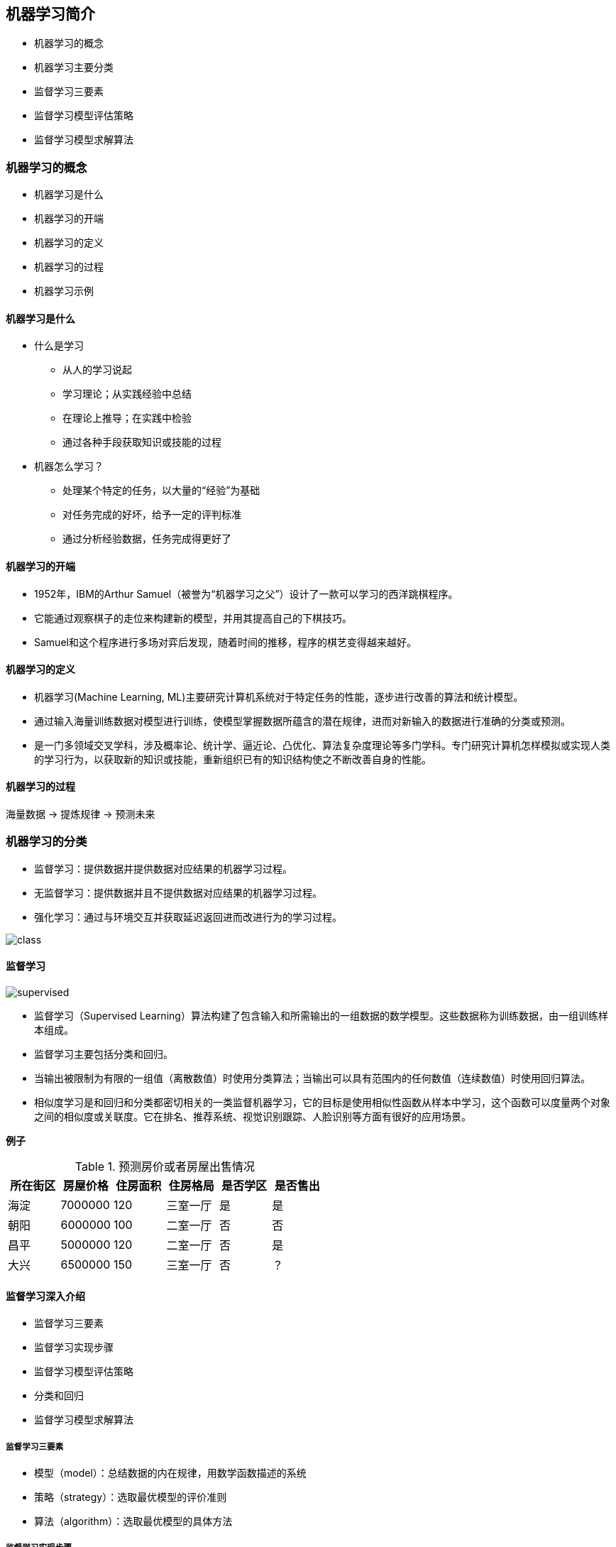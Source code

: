 == 机器学习简介

* 机器学习的概念
* 机器学习主要分类
* 监督学习三要素
* 监督学习模型评估策略
* 监督学习模型求解算法

=== 机器学习的概念

* 机器学习是什么
* 机器学习的开端
* 机器学习的定义
* 机器学习的过程
* 机器学习示例

==== 机器学习是什么

* 什么是学习
** 从人的学习说起
** 学习理论；从实践经验中总结
** 在理论上推导；在实践中检验
** 通过各种手段获取知识或技能的过程

* 机器怎么学习？
** 处理某个特定的任务，以大量的“经验”为基础
** 对任务完成的好坏，给予一定的评判标准
** 通过分析经验数据，任务完成得更好了

==== 机器学习的开端

* 1952年，IBM的Arthur Samuel（被誉为“机器学习之父”）设计了一款可以学习的西洋跳棋程序。
* 它能通过观察棋子的走位来构建新的模型，并用其提高自己的下棋技巧。
* Samuel和这个程序进行多场对弈后发现，随着时间的推移，程序的棋艺变得越来越好。

==== 机器学习的定义

* 机器学习(Machine Learning, ML)主要研究计算机系统对于特定任务的性能，逐步进行改善的算法和统计模型。
* 通过输入海量训练数据对模型进行训练，使模型掌握数据所蕴含的潜在规律，进而对新输入的数据进行准确的分类或预测。
* 是一门多领域交叉学科，涉及概率论、统计学、逼近论、凸优化、算法复杂度理论等多门学科。专门研究计算机怎样模拟或实现人类的学习行为，以获取新的知识或技能，重新组织已有的知识结构使之不断改善自身的性能。

==== 机器学习的过程

海量数据 -> 提炼规律 -> 预测未来

=== 机器学习的分类

* 监督学习：提供数据并提供数据对应结果的机器学习过程。
* 无监督学习：提供数据并且不提供数据对应结果的机器学习过程。
* 强化学习：通过与环境交互并获取延迟返回进而改进行为的学习过程。

image::class.png[]

==== 监督学习

image::supervised.png[]

* 监督学习（Supervised Learning）算法构建了包含输入和所需输出的一组数据的数学模型。这些数据称为训练数据，由一组训练样本组成。
* 监督学习主要包括分类和回归。
* 当输出被限制为有限的一组值（离散数值）时使用分类算法；当输出可以具有范围内的任何数值（连续数值）时使用回归算法。
* 相似度学习是和回归和分类都密切相关的一类监督机器学习，它的目标是使用相似性函数从样本中学习，这个函数可以度量两个对象之间的相似度或关联度。它在排名、推荐系统、视觉识别跟踪、人脸识别等方面有很好的应用场景。

*例子*

.预测房价或者房屋出售情况
|===
|所在街区|房屋价格|住房面积|住房格局|是否学区|是否售出

|海淀
|7000000
|120
|三室一厅
|是
|是

|朝阳
|6000000
|100
|二室一厅
|否
|否

|昌平
|5000000
|120
|二室一厅
|否
|是

|大兴
|6500000
|150
|三室一厅
|否
|？

|===

==== 监督学习深入介绍

* 监督学习三要素
* 监督学习实现步骤
* 监督学习模型评估策略
* 分类和回归
* 监督学习模型求解算法

===== 监督学习三要素

* 模型（model）：总结数据的内在规律，用数学函数描述的系统
* 策略（strategy）：选取最优模型的评价准则
* 算法（algorithm）：选取最优模型的具体方法

===== 监督学习实现步骤

* 得到一个有限的训练数据集
* 确定包含所有学习模型的集合
* 确定模型选择的准则，也就是学习策略
* 实现求解最优模型的算法，也就是学习算法
* 通过学习算法选择最优模型
* 利用得到的最优模型，对新数据进行预测或分析

===== 监督学习过程示例

假设我们有一个如下的二元一次方程：stem:[Ax + B]
我们已知两组数据：
* stem:[x = 1]时，stem:[y = 3]，即stem:[(1, 3)]
* stem:[x = 2]时，stem:[y = 5]，即stem:[(2, 5)]
将数据输入方程中，可得：
[stem]
++++
A + B = 3 \\
2A + B = 5
++++
解得：stem:[A = 2, B = 1]
即方程为：stem:[2x + 1 = y]
当我们有任意一个x时，输入方程，就可以得到对应的y 
例如x = 5时，y = 11。

image::model1.png[]

==== 模型评估策略

* 模型评估
** 训练集和测试集
** 损失函数和经验风险
** 训练误差和测试误差
* 模型选择
** 过拟合和欠拟合
** 正则化和交叉验证

===== 训练集和测试集

* 我们将数据输入到模型中训练出了对应模型，但是模型的效果好不好呢？我们需要对模型的好坏进行评估
* 我们将用来训练模型的数据称为训练集，将用来测试模型好坏的集合称为测试集。
* 训练集：输入到模型中对模型进行训练的数据集合。
* 测试集：模型训练完成后测试训练效果的数据集合。

===== 损失函数

* 损失函数用来衡量模型预测误差的大小。
* 定义：选取模型f为决策函数，对于给定的输入参数X，f(X)为预测结果，Y为真实结果；f(X)和Y之间可能会有偏差，我们就用一个损失函数（loss function）来度量预测偏差的程度，记作L(Y,f(X))
* 损失函数是系数的函数
* 损失函数值越小，模型就越好

===== 常见损失函数

* 0-1损失函数

[stem]
++++
\begin{equation}
  L(Y,f(X)) =
    \begin{cases}
      1 & Y \neq f(X) \\
      0 & Y=f(X)
    \end{cases}       
\end{equation}
++++

* 平方损失函数

[stem]
++++
L(Y,f(X))=(Y-f(X))^2
++++

* 绝对损失函数

[stem]
++++
L(Y,f(X))=\vert Y-f(X) \vert
++++

* 对数损失函数

[stem]
++++
L(Y,P(Y \vert X))=-logP(Y \vert X)
++++

===== 经验风险

* 经验风险
** 模型f(X)关于训练数据集的平均损失称为经验风险（empirial risk），记作stem:[R_{emp}]

[stem]
++++
R_{emp}(f)=\frac{1}{N}\sum_{i=1}^N L(y_i, f(x_i))
++++

* 经验风险最小化（Empirical Risk Minimization，ERM）
** 这一策略认为，经验风险最小的模型就是最优的模型
** 样本足够大时，ERM有很好的学习效果，因为有足够多的“经验”
** 样本较小时，ERM就会出现一些问题

===== 训练误差和测试误差

* 训练误差
** 训练误差（training error）是关于训练集的平均损失。

[stem]
++++
R_{emp}(\hat{f})=\frac{1}{N}\sum_{i=1}^N L(y_i, \hat{f}(x_i))
++++

** 训练误差的大小，可以用来判断给定问题是否容易学习，但本质上并不重要

* 测试误差
** 测试误差（testing error）是关于测试集的平均损失。

[stem]
++++
e_{test}(f)=\frac{1}{N'}\sum_{i=1}^{N'} L(y_i, \hat{f}(x_i))
++++

** 测试误差真正反映了模型对未知数据的预测能力，这种能力一般被称为泛化能力。

===== 过拟合和欠拟合

image::overfit.png[]

*欠拟合*

* 模型没有很好地捕捉到数据特征，特征集过小，导致模型不能很好地拟合数据，称之为欠拟合（under-fitting）
* 欠拟合的本质是对数据的特征“学习”得不够
* 例如，想分辨一只猫，只给出了四条腿、两只眼、有尾巴这三个特征，那么由此训练出来的模型根本无法分辨猫

*过拟合*

* 把训练数据学习的太彻底，以至于把噪声数据的特征也学习到了，特征集过大，这样就会导致在后期测试的时候不能够很好地识别数据，即不能正确的分类，模型泛化能力太差，称之为过拟合（over-fitting）。
* 例如，想分辨一只猫，给出了四条腿、两只眼、一条尾巴、叫声、颜色，能够捕捉老鼠、喜欢吃鱼、...，然后恰好所有的训练数据的猫都是白色，那么这个白色是一个噪声数据，会干扰判断，结果模型把颜色是白色也学习到了，而白色是局部样本的特征，不是全局特征，就造成了输入一个黑猫的数据，判断出不是猫。

*例子*

image::fitting.png[]

[stem]
++++
f_M(x,w)=w_0+w_1x+w_2x^2+ \dots + w_Mx^M=\sum_{j=0}^Mw_jx^j
++++

==== 模型的选择

* 当模型复杂度增大时，训练误差会逐渐减小并趋向于0；而测试误差会先减小，达到最小值之后再增大
* 当模型复杂度过大时，就会发生过拟合；所以模型复杂度应适当

image::model.png[]

==== 正则化

* 结构风险最小化（Structural Risk Minimization，SRM）
** 是在 ERM 基础上，为了防止过拟合而提出来的策略
** 在经验风险上加上表示模型复杂度的正则化项（regularizer），或者叫惩罚项
** 正则化项一般是模型复杂度的单调递增函数，即模型越复杂，正则化值越大

* 结构风险最小化的典型实现是正则化（regularization）
** 形式：

[stem]
++++
\min_{f \in F} \frac{1}{N}\sum_{i=1}^N L(y_i,f(x_i))+\lambda J(f)
++++

** 第一项是经验风险，第二项stem:[J(f)]是正则化项，stem:[\lambda \geq 0]是调整两者关系的系数
** 正则化项可以取不同的形式，比如，特征向量的stem:[L_1]范数或stem:[L_2]范数

===== 奥卡姆剃刀

* 奥卡姆剃刀(Occam‘s razor)原理：如无必要，勿增实体
* 正则化符合奥卡姆剃刀原理。它的思想是：在所有可能选择的模型中，我们应该选择能够很好地解释已知数据并且十分简单的模型
* 如果简单的模型已经够用，我们不应该一味地追求更小的训练误差，而把模型变得越来越复杂

==== 交叉验证

* 数据集划分
** 如果样本数据充足，一种简单方法是随机将数据集切成三部分：训练集（training set）、验证集（validation set）和测试集（test set）
** 训练集用于训练模型，验证集用于模型选择，测试集用于学习方法评估
* 数据不充足时，可以重复地利用数据——交叉验证（cross validation）
** 简单交叉验证
*** 数据随机分为两部分，如70%作为训练集，剩下30%作为测试集
*** 训练集在不同的条件下（比如参数个数）训练模型，得到不同的模型
*** 在测试集上评价各个模型的测试误差，选出最优模型
** S折交叉验证
*** 将数据随机切分为S个互不相交、相同大小的子集；S-1个做训练集，剩下一个做测试集
*** 重复进行训练集、测试集的选取，有S种可能的选择
** 留一交叉验证

==== 分类和回归

* 监督学习问题主要可以划分为两类，即分类问题和回归问题
** 分类问题预测数据属于哪一类别。 —— 离散
** 回归问题根据数据预测一个数值。 —— 连续
* 通俗地讲，分类问题就是预测数据属于哪一种类型，就像上面的房屋出售预测，通过大量数据训练模型，然后去预测某个给定房屋能不能出售出去，属于能够出售类型还是不能出售类型。
* 回归问题就是预测一个数值，比如给出房屋一些特征，预测房价
* 如果将上面的房屋出售的问题改为预测房屋出售的概率，得到的结果将不再是可以售出（1）和不能售出（0），将会是一个连续的数值，例如 0.5，这就变成了一个回归问题

===== 分类问题

image::fenlei.png[]

* 在监督学习中，当输出变量 Y 取有限个离散值时，预测问题就成了分类（classification）问题
* 监督学习从数据中学习一个分类模型或分类决策函数，称为分类器（classifier）；分类器对新的输入进行预测，称为分类
* 分类问题包括学习和分类两个过程。学习过程中，根据已知的训练数据集利用学习方法学习一个分类器；分类过程中，利用已习得的分类器对新的输入实力进行分类
* 分类问题可以用很多学习方法来解决，比如k近邻、决策树、感知机、逻辑斯谛回归、支撑向量机、朴素贝叶斯法、神经网络等

===== 精确率和召回率

* 评价分类器性能的指标一般是分类准确率（accuracy），它定义为分类器对测试集正确分类的样本数与总样本数之比
* 对于二类分类问题，常用的评价指标是精确率（precision）与召回率（recall）
* 通常以关注的类为正类，其它为负类，按照分类器在测试集上预测的正确与否，会有四种情况出现，它们的总数分别记作：
** TP：将正类预测为正类的数目
** FN：将正类预测为负类的数目
** FP：将负类预测为正类的数目
** TN：将负类预测为负类的数目

* 精确率

[stem]
++++
P=\frac{TP}{TP+FP}
++++

** 精确率指的是“所有预测为正类的数据中，预测正确的比例”

* 召回率

[stem]
++++
R=\frac{TP}{TP+FN}
++++

** 召回率指的是“所有实际为正类的数据中，被正确预测找出的比例”

===== 回归问题

image::huigui.png[]

* 回归问题用于预测输入变量和输出变量之间的关系
* 回归模型就是表示从输入变量到输出变量之间映射的函数
* 回归问题的学习等价于函数拟合：选择一条函数曲线，使其很好地拟合已知数据，并且能够很好地预测未知数据
* 回归问题的分类
** 按照输入变量的个数：一元回归和多元回归
** 按照模型类型：线性回归和非线性回归
** 回归学习的损失函数 —— 平方损失函数
** 如果选取平方损失函数作为损失函数，回归问题可以用著名的最小二乘法（least squares）来求解

==== 模型求解算法（学习算法）

* 梯度下降算法
* 牛顿法和拟牛顿法

===== 梯度下降算法

* 梯度下降（gradient descent）是一种常用的一阶优化方法，是求解无约束优化问题最简单、最经典的方法之一
* 梯度方向：函数变化增长最快的方向（变量沿此方向变化时函数增长最快）
* 负梯度方向：函数变化减少最快的方向（变量沿此方向变化时函数减少最快）
* 损失函数是系数的函数，那么如果系数沿着损失函数的负梯度方向变化，此时损失函数减少最快，能够以最快速度下降到极小值
* 沿着负梯度方向迭代，迭代后的stem:[\theta]使损失函数stem:[J(\theta)]更小：

[stem]
++++
\theta = \theta - \alpha  \frac{\partial J(\theta)}{\partial \theta}
++++

image::tiduxiajiang.png[]

* 比如我们在一座大山上的某处位置，由于我们不知道怎么下山，于是决定走一步算一步，也就是在每走到一个位置的时候，求解当前位置的梯度，沿着梯度的负方向，也就是当前最陡峭的位置向下走一步，然后继续求解当前位置梯度，向这一步所在位置沿着最陡峭最易下山的位置走一步。这样一步步的走下去，一直走到觉得我们已经到了山脚。当然这样走下去，有可能我们不能走到山脚，而是到了某一个局部的山谷处。
* 从上面的解释可以看出，梯度下降不一定能够找到全局的最优解，有可能是一个局部最优解
* 如果损失函数是凸函数，梯度下降法得到的解就一定是全局最优解

==== 牛顿法和拟牛顿法

===== 牛顿法

迭代公式：

[stem]
++++
x^{(k+1)}=x^{(k)}-H^{-1}_k g_k
++++

* 其中stem:[g_k=g(x^{(k)})=\bigtriangledown f(x^{(k)})]是f(x) 的梯度向量在stem:[x^{(k)}]的值，
* stem:[H(x^{(k)})]是f(x)的海塞矩阵在stem:[x^{(k)}]的值

[stem]
++++
H(x)=[\frac{\partial^2 f}{\partial x_i \partial x_j}]_{n \times n}
++++

* 梯度下降法只考虑了一阶导数，而牛顿法考虑了二阶导数，因此收敛速度更快

===== 拟牛顿法

* 牛顿法需要求解目标函数的海赛矩阵的逆矩阵，计算比较复杂
* 拟牛顿法通过正定矩阵近似海赛矩阵的逆矩阵，从而大大简化了计算过程